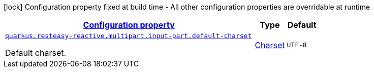 
:summaryTableId: quarkus-resteasy-reactive-server-general-config-items
[.configuration-legend]
icon:lock[title=Fixed at build time] Configuration property fixed at build time - All other configuration properties are overridable at runtime
[.configuration-reference, cols="80,.^10,.^10"]
|===

h|[[quarkus-resteasy-reactive-server-general-config-items_configuration]]link:#quarkus-resteasy-reactive-server-general-config-items_configuration[Configuration property]

h|Type
h|Default

a| [[quarkus-resteasy-reactive-server-general-config-items_quarkus.resteasy-reactive.multipart.input-part.default-charset]]`link:#quarkus-resteasy-reactive-server-general-config-items_quarkus.resteasy-reactive.multipart.input-part.default-charset[quarkus.resteasy-reactive.multipart.input-part.default-charset]`

[.description]
--
Default charset.
--|link:https://docs.oracle.com/javase/8/docs/api/java/nio/charset/Charset.html[Charset]
 
|`UTF-8`

|===